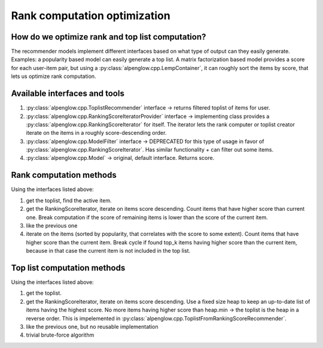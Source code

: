 Rank computation optimization
=============================

How do we optimize rank and top list computation?
-------------------------------------------------

The recommender models implement different interfaces based on what type of output can they easily generate.  Examples: a popularity based model can easily generate a top list.  A matrix factorization based model provides a score for each user-item pair, but using a :py:class:`alpenglow.cpp.LempContainer`, it can roughly sort the items by score, that lets us optimize rank computation.

Available interfaces and tools
------------------------------

1. :py:class:`alpenglow.cpp.ToplistRecommender` interface -> returns filtered toplist of items for user.
2. :py:class:`alpenglow.cpp.RankingScoreIteratorProvider` interface -> implementing class provides a :py:class:`alpenglow.cpp.RankingScoreIterator` for itself. The iterator lets the rank computer or toplist creator iterate on the items in a roughly score-descending order.
3. :py:class:`alpenglow.cpp.ModelFilter` interface -> DEPRECATED for this type of usage in favor of :py:class:`alpenglow.cpp.RankingScoreIterator`.  Has similar functionality + can filter out some items.
4. :py:class:`alpenglow.cpp.Model` -> original, default interface.  Returns score.

Rank computation methods
------------------------

Using the interfaces listed above:

1. get the toplist, find the active item.
2. get the RankingScoreIterator, iterate on items score descending. Count items that have higher score than current one. Break computation if the score of remaining items is lower than the score of the current item.
3. like the previous one
4. iterate on the items (sorted by popularity, that correlates with the score to some extent). Count items that have higher score than the current item.  Break cycle if found top_k items having higher score than the current item, because in that case the current item is not included in the top list.

Top list computation methods
----------------------------

Using the interfaces listed above:

1. get the toplist.
2. get the RankingScoreIterator, iterate on items score descending.  Use a fixed size heap to keep an up-to-date list of items having the highest score.  No more items having higher score than heap.min -> the toplist is the heap in a reverse order.  This is impelemented in :py:class:`alpenglow.cpp.ToplistFromRankingScoreRecommender`.
3. like the previous one, but no reusable implementation
4. trivial brute-force algorithm


